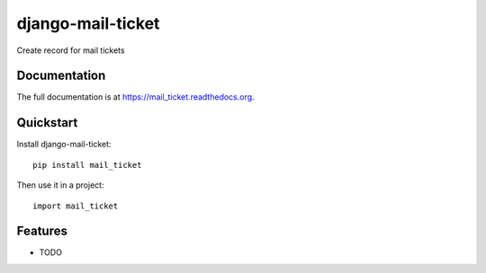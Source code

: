 =============================
django-mail-ticket
=============================

.. image:: https://badge.fury.io/py/mail_ticket.png
    :target: https://badge.fury.io/py/mail_ticket

.. image:: https://travis-ci.org/weijia/mail_ticket.png?branch=master
    :target: https://travis-ci.org/weijia/mail_ticket

.. image:: https://coveralls.io/repos/weijia/mail_ticket/badge.png?branch=master
    :target: https://coveralls.io/r/weijia/mail_ticket?branch=master

Create record for mail tickets

Documentation
-------------

The full documentation is at https://mail_ticket.readthedocs.org.

Quickstart
----------

Install django-mail-ticket::

    pip install mail_ticket

Then use it in a project::

    import mail_ticket

Features
--------

* TODO